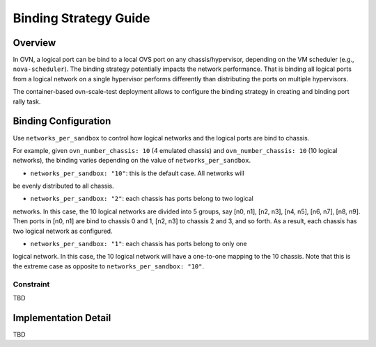 ======================
Binding Strategy Guide
======================

Overview
========

In OVN, a logical port can be bind to a local OVS port on any
chassis/hypervisor, depending on the VM scheduler (e.g., ``nova-scheduler``).
The binding strategy potentially impacts the network performance. That is
binding all logical ports from a logical network on a single hypervisor performs
differently than distributing the ports on multiple hypervisors.

The container-based ovn-scale-test deployment allows to configure the binding
strategy in creating and binding port rally task.


Binding Configuration
=====================

Use ``networks_per_sandbox`` to control how logical networks and the logical
ports are bind to chassis.

For example, given ``ovn_number_chassis: 10`` (4 emulated chassis) and
``ovn_number_chassis: 10`` (10 logical networks), the binding varies depending
on the value of ``networks_per_sandbox``.

- ``networks_per_sandbox: "10"``: this is the default case. All networks will
be evenly distributed to all chassis.

- ``networks_per_sandbox: "2"``: each chassis has ports belong to two logical
networks. In this case, the 10 logical networks are divided into 5 groups, say
[n0, n1], [n2, n3], [n4, n5], [n6, n7], [n8, n9]. Then ports in [n0, n1] are
bind to chassis 0 and 1, [n2, n3] to chassis 2 and 3, and so forth. As a
result, each chassis has two logical network as configured.

- ``networks_per_sandbox: "1"``: each chassis has ports belong to only one
logical network. In this case, the 10 logical network will have a one-to-one
mapping to the 10 chassis. Note that this is the extreme case as opposite to
``networks_per_sandbox: "10"``.


Constraint
~~~~~~~~~

TBD

Implementation Detail
=====================

TBD
